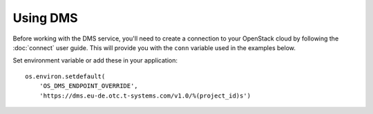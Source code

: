 Using DMS
=========

Before working with the DMS service, you'll need to create a
connection to your OpenStack cloud by following the :doc:`connect` user
guide. This will provide you with the ``conn`` variable used in the examples
below.

Set environment variable or add these in your application::

    os.environ.setdefault(
        'OS_DMS_ENDPOINT_OVERRIDE',
        'https://dms.eu-de.otc.t-systems.com/v1.0/%(project_id)s')
